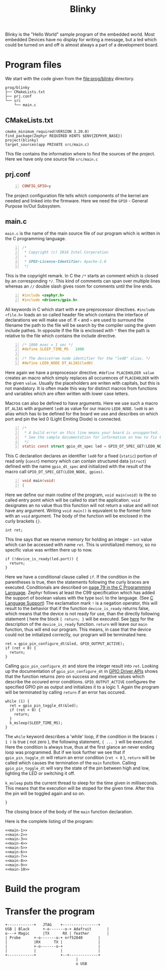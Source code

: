 #+title: Blinky
#+weight: 1

Blinky is the "Hello World" sample program of the embedded world.
Most embedded Devices have no display for writing a message, but a
led which could be turned on and off is almost always a part of a
development board.

* Program files
We start with the code given from the
[[file:prog/blinky]] directory.

#+begin_src bash :results output ; :eval no-export :exports results :wrap src shell
  tree prog/blinky --noreport 
#+end_src
#+name: files
#+attr_html: :style line-height: 1.0;
#+results:
#+begin_src shell
prog/blinky
├── CMakeLists.txt
├── prj.conf
└── src
    └── main.c
#+end_src

** CMakeLists.txt
#+name: cmake
#+begin_src cmake -n 1 :tangle prog/blinky/CMakeLists.txt
  cmake_minimum_required(VERSION 3.20.0)
  find_package(Zephyr REQUIRED HINTS $ENV{ZEPHYR_BASE})
  project(blinky)
  target_sources(app PRIVATE src/main.c)
#+end_src
This file contains the information where to find the sources of the project.
Here we have only one source file ~src/main.c~

** prj.conf
#+name: prj
#+begin_src conf -n :tangle prog/blinky/prj.conf
CONFIG_GPIO=y
#+end_src
The project configuration file tells which components of the kernel are needed
and linked into the firmware.
Here we need the ~GPIO~ - General Purpose In/Out Subsystem. 

** main.c
~main.c~ is the name of the main source file of our program which
is written in the C programming language.
#+name: main-1
#+begin_src C -n 
/*
 * Copyright (c) 2016 Intel Corporation
 *
 * SPDX-License-Identifier: Apache-2.0
 */
#+end_src
This is the copyright remark. In C the ~/*~ starts an comment which
is closed by an corresponding ~*/~. This kind of comments can
span over multiple lines whereas an ~//~ double slash gives room for
comments until the line ends.
#+name: main-2
#+begin_src C +n
#include <zephyr.h>
#include <drivers/gpio.h>
#+end_src
All keywords in C which start with ~#~ are preprocessor
directives. ~#include <file.h>~ loads an so called
header file which contains the interface of declarations
we will make use of. If ~<~ and ~>~ are used to surround
the filename the path to the file will be search by the compiler
using the given include pathes. In opposite if the file is
enclosed with ~"~ then the path is relative to the file which
contains the include directive.
#+name: main-3
#+begin_src C +n
/* 1000 msec = 1 sec */
#define SLEEP_TIME_MS   1000

/* The devicetree node identifier for the "led0" alias. */
#define LED0_NODE DT_ALIAS(led0)
#+end_src
Here again we have a preprocessor directive. ~#define PLACEHOLDER value~ creates an
macro which simply replaces all occurences of ~PLACEHOLDER~ with the given ~value~.
Usually the placeholders are writen with capitals, but this is not mandatory. It is often
made this way for distinct macros from functions and variables which are often written with
lower case letters.

Macros can also be defined to have arguments. Here we use such a macro ~DT_ALIAS~
with argument ~led0~ as value for our macro ~LED0_NODE~.
~led0~ is an alias which has to be defined for the board we use and describes on
which port and pin the led 0 (Light Emiting Diode) is connected.
#+name: main-4
#+begin_src C +n
/*
 * A build error on this line means your board is unsupported.
 * See the sample documentation for information on how to fix this.
 */
static const struct gpio_dt_spec led = GPIO_DT_SPEC_GET(LED0_NODE, gpios);
#+end_src
This C declaration declares an identifier ~led0~ for a fixed (~static~) portion of
read only (~const~) memory which can contain structured data (~struct~) defined
with the name ~gpio_dt_spec~ and initialized with the result of the macro call
~GPIO_DT_SPEC_GET(LED0_NODE, gpios)~.  
#+name: main-5
#+begin_src C +n 
  void main(void)
  {
#+end_src
Here we define our main routine of the program, ~void main(void)~ is the so called entry
point which will be called to start the application. ~void~ designates an no value thus this
function will not return a value and will not have any argument. Writing ~void main()~ is
equvalent to the former form with an ~void~ argument. The body of the function will be enclosed
in the curly brackets ~{}~.
#+name: main-6
#+begin_src C +n -i
    int ret;
#+end_src
This line says that we reserve memory for holding an integer - ~int~
value which can be accessed with name ~ret~. This is uninitialized
memory, so no specific value was written there up to now. 
#+name: main-7 
#+begin_src C +n -i
    if (!device_is_ready(led.port)) {
      return;
    }
#+end_src
Here we have a conditional clause called ~if~. If the condition in
the parentheses is true, then the statements following the curly braces
are executed. 
Conditionals are described on [[file:../static/books/c-prog-lang.pdf][page 79 in the C Programming Language]].
Zephyr follows at least the C99 specification which has added the support
of boolean values with the type ~bool~ to the language.
(See [[https://docs.zephyrproject.org/latest/develop/languages/c/index.html][C Language Support]])
The exclamation mark ~!~ is a negation operator,
this will result to the behavior that
if the function ~device_is_ready~ returns false, which means that the
device is not ready for use, than the directly following statement ( here
the block ~{ return; }~ will be executed.
See [[https://docs.zephyrproject.org/latest/doxygen/html/group__device__model.html][here]] for the description of the ~device_is_ready~ function.
~return~ will leave our ~main~ function, thus will end our program.
This means, in case that the device could not be initialized correctly,
our program will be terminated here.
#+name: main-8
#+begin_src C +n -i
    ret = gpio_pin_configure_dt(&led, GPIO_OUTPUT_ACTIVE);
    if (ret < 0) {
      return;
    }
#+end_src
Calling ~gpio_pin_configure_dt~ and store the integer result into ~ret~. 
Looking up the documentation of ~gpio_pin_configure_dt~ in 
[[https://docs.zephyrproject.org/latest/doxygen/html/group__gpio__interface.html][GPIO Driver APIs]] shows that the function returns zero on success and negative
values which describe the occured error conditions. ~GPIO_OUTPUT_ACTIVE~
configures the specified GPIO pin as output and initializes it to a logic 1. 
Again the program will be terminated by calling ~return~ if an error has occured.
#+name: main-9
#+begin_src C +n -i
    while (1) {
      ret = gpio_pin_toggle_dt(&led);
      if (ret < 0) {
        return;
      }
      k_msleep(SLEEP_TIME_MS);
    }
#+end_src
The ~while~ keyword describes a 'while' loop, if the condition in the braces ~( 1 )~
is true ( not zero ), the following statement, ~{ ... }~ will be executed.
Here the condition is always true, thus at the first glance an never ending
loop was programmed. But if we look further we see that if ~gpio_pin_toggle_dt~
will return an error condition (~ret < 0~ ), ~return~ will be called which causes
the termination of the ~main~ function.
Calling ~gpio_pin_toggle_dt~ will vary the state of the pin between high and low,
lighting the LED or switching it off.

~k_msleep~ puts the current thread to sleep for the time given in milliseconds.
This means that the execution will be stoped for the given time. After this the pin
will be toggled again and so on.
#+name: main-10
#+begin_src C +n -i
  }
#+end_src
The closing brace of the body of the ~main~ function declaration.

Here is the complete listing of the program:
#+BEGIN_SRC C -n -i :tangle prog/src/main.c :noweb yes 
  <<main-1>>
  <<main-2>>
  <<main-3>>
  <<main-4>>
  <<main-5>>
  <<main-6>>
  <<main-7>>
  <<main-8>>
  <<main-9>>
  <<main-10>>
#+END_SRC
* Build the program


* Transfer the program 

#+begin_src svgbob  :cmd svgbob_cli :file ../static/images/blinky.svg :eval no-export 
	  +------------+   JTAG    +----------------+
      USB | Black      +-o-------o-+ Adafruit       |
      o---+ Magic      |TX      RX | feather        |
	  | Probe      +-o-------o-+ nrf52840       |
	  |            |RX      TX |                |
	  |            +-o-------o-+                |
	  |            |           |                |
	  +------------+           +--+-------------+
                                      |
                                      o USB	
#+end_src  
 
#+results:
[[file:../static/images/blinky.svg]]

